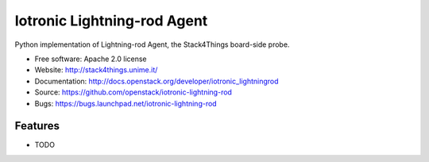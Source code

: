 ===============================
Iotronic Lightning-rod Agent
===============================

Python implementation of Lightning-rod Agent, the Stack4Things
board-side probe.

* Free software: Apache 2.0 license
* Website: http://stack4things.unime.it/
* Documentation: http://docs.openstack.org/developer/iotronic_lightningrod
* Source: https://github.com/openstack/iotronic-lightning-rod
* Bugs: https://bugs.launchpad.net/iotronic-lightning-rod

Features
--------

* TODO
